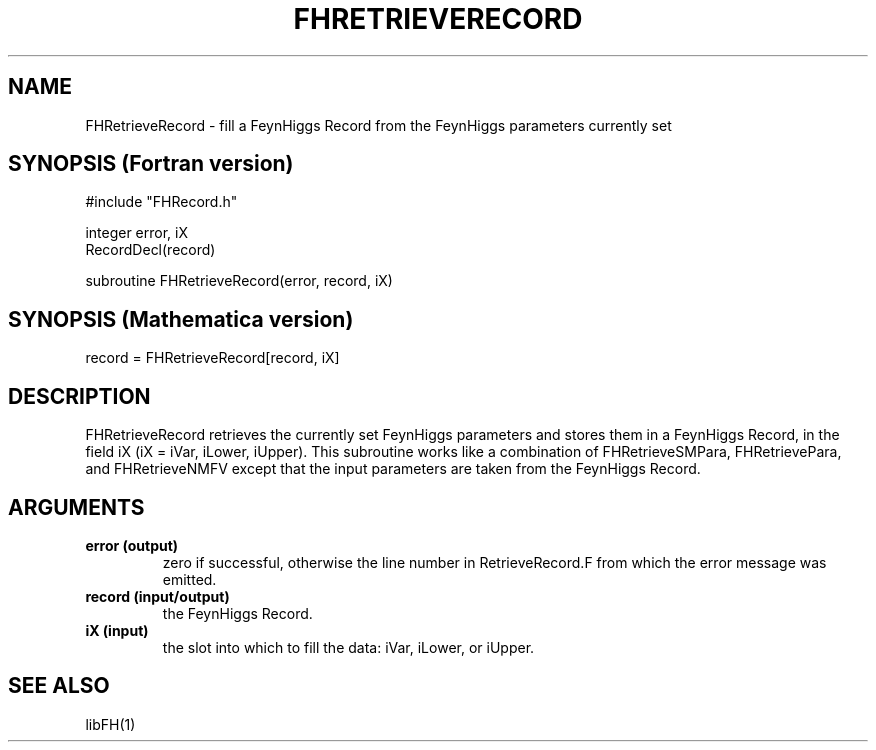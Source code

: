 .TH FHRETRIEVERECORD 1 "1-May-2011"
.SH NAME
.PP
FHRetrieveRecord \- fill a FeynHiggs Record from the FeynHiggs 
parameters currently set
.SH SYNOPSIS (Fortran version)
.PP
#include "FHRecord.h"
.sp
integer error, iX
.br
RecordDecl(record)
.sp
subroutine FHRetrieveRecord(error, record, iX)
.SH SYNOPSIS (Mathematica version)
.PP
record = FHRetrieveRecord[record, iX]
.SH DESCRIPTION
FHRetrieveRecord retrieves the currently set FeynHiggs parameters and 
stores them in a FeynHiggs Record, in the field iX (iX = iVar, iLower,
iUpper).  This subroutine works like a combination of FHRetrieveSMPara,
FHRetrievePara, and FHRetrieveNMFV except that the input parameters are
taken from the FeynHiggs Record.
.SH ARGUMENTS
.TP
.B error (output)
zero if successful, otherwise the line number in RetrieveRecord.F from
which the error message was emitted.
.TP
.B record (input/output)
the FeynHiggs Record.
.TP
.B iX (input)
the slot into which to fill the data: iVar, iLower, or iUpper.
.SH SEE ALSO
.PP
libFH(1)
